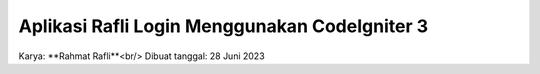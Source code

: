 ###################
Aplikasi Rafli Login Menggunakan CodeIgniter 3
###################

Karya: **Rahmat Rafli**<br/>
Dibuat tanggal: 28 Juni 2023
